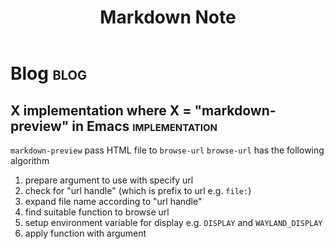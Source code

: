 #+title: Markdown Note
#+hugo_base_dir: /home/awannaphasch2016/org/projects/sideprojects/website/my-website/hugo/quickstart
#+filetags: markdown emacs


* Blog :blog:
** X implementation where X = "markdown-preview" in Emacs :implementation:
~markdown-preview~ pass HTML file to ~browse-url~
~browse-url~ has the following algorithm
1. prepare argument to use with specify url
2. check for "url handle" (which is prefix to url e.g. =file:=)
3. expand file name according to "url handle"
4. find suitable function to browse url
5. setup environment variable for display e.g. =DISPLAY= and =WAYLAND_DISPLAY=
6. apply function with argument
